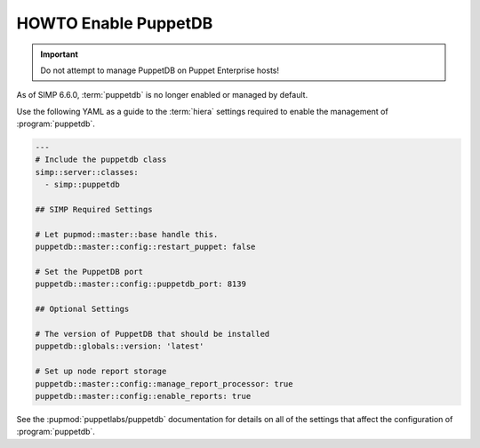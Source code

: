 .. _ht-enable-puppetdb:

HOWTO Enable PuppetDB
=====================

.. IMPORTANT::

   Do not attempt to manage PuppetDB on Puppet Enterprise hosts!

As of SIMP 6.6.0, :term:`puppetdb` is no longer enabled or managed by default.

Use the following YAML as a guide to the :term:`hiera` settings required to enable the management of :program:`puppetdb`.

.. code-block:: yaml

   ---
   # Include the puppetdb class
   simp::server::classes:
     - simp::puppetdb

   ## SIMP Required Settings

   # Let pupmod::master::base handle this.
   puppetdb::master::config::restart_puppet: false

   # Set the PuppetDB port
   puppetdb::master::config::puppetdb_port: 8139

   ## Optional Settings

   # The version of PuppetDB that should be installed
   puppetdb::globals::version: 'latest'

   # Set up node report storage
   puppetdb::master::config::manage_report_processor: true
   puppetdb::master::config::enable_reports: true

See the :pupmod:`puppetlabs/puppetdb` documentation for details on all of the settings that affect
the configuration of :program:`puppetdb`.
